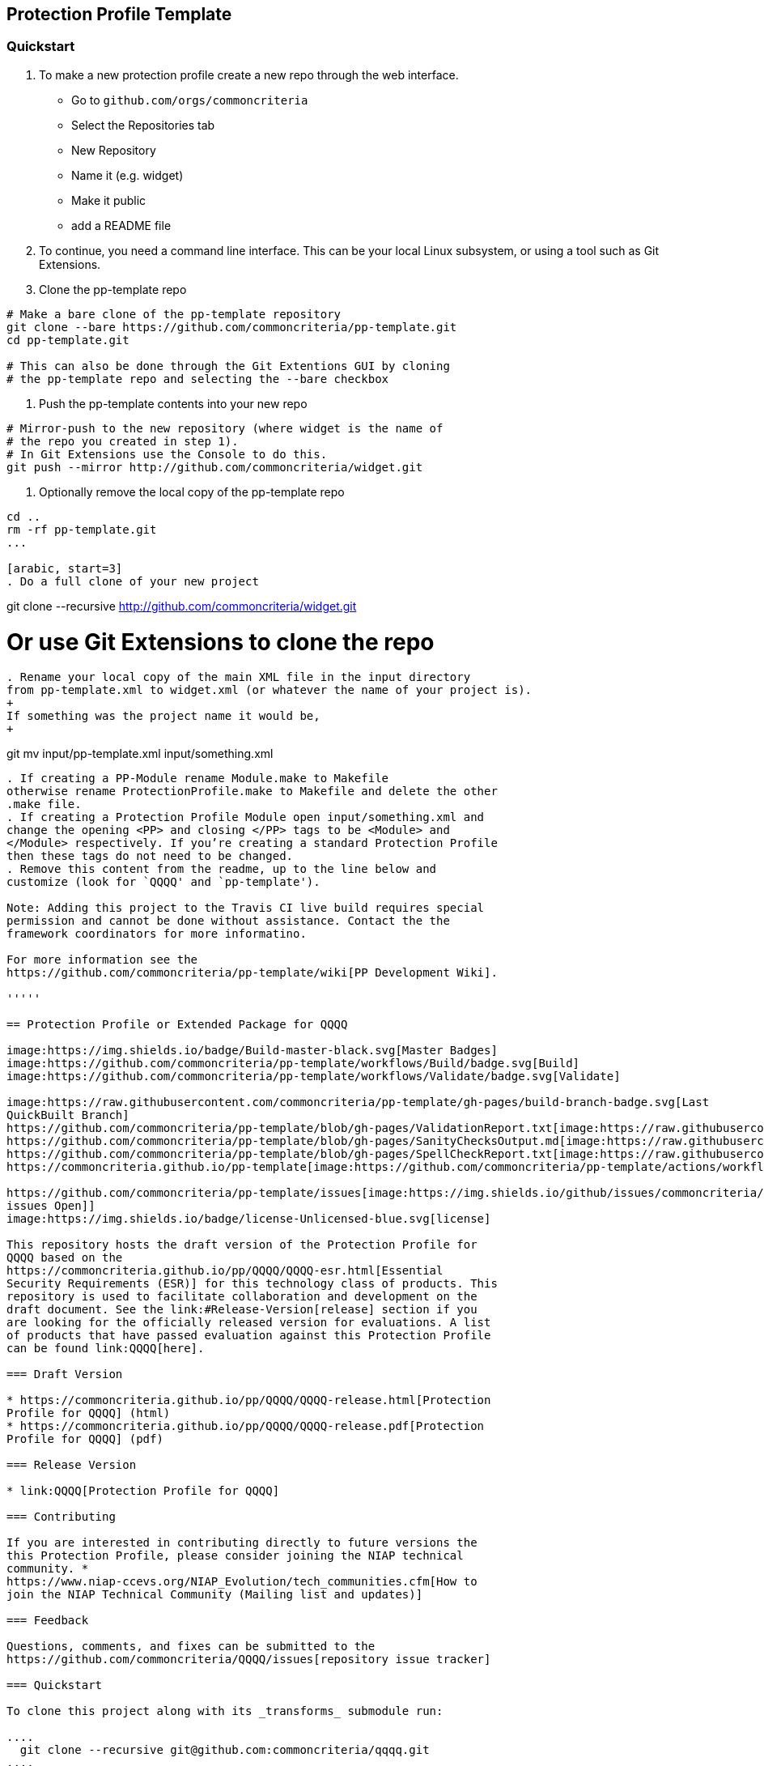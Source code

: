 == Protection Profile Template

=== Quickstart

[arabic]
. To make a new protection profile create a new repo through
the web interface.
- Go to ```github.com/orgs/commoncriteria```
- Select the Repositories tab
- New Repository
- Name it (e.g. widget)
- Make it public
- add a README file

. To continue, you need a command line interface. This can be your local Linux subsystem, or using a tool such as Git Extensions.

. Clone the pp-template repo 

....
# Make a bare clone of the pp-template repository
git clone --bare https://github.com/commoncriteria/pp-template.git
cd pp-template.git

# This can also be done through the Git Extentions GUI by cloning
# the pp-template repo and selecting the --bare checkbox
....

. Push the pp-template contents into your new repo

```
# Mirror-push to the new repository (where widget is the name of
# the repo you created in step 1).
# In Git Extensions use the Console to do this.
git push --mirror http://github.com/commoncriteria/widget.git
```

. Optionally remove the local copy of the pp-template repo

```
cd ..
rm -rf pp-template.git
...

[arabic, start=3]
. Do a full clone of your new project

```
git clone --recursive http://github.com/commoncriteria/widget.git

# Or use Git Extensions to clone the repo
```

. Rename your local copy of the main XML file in the input directory
from pp-template.xml to widget.xml (or whatever the name of your project is).
+
If something was the project name it would be,
+
```
git mv input/pp-template.xml input/something.xml
```

. If creating a PP-Module rename Module.make to Makefile
otherwise rename ProtectionProfile.make to Makefile and delete the other
.make file.
. If creating a Protection Profile Module open input/something.xml and
change the opening <PP> and closing </PP> tags to be <Module> and
</Module> respectively. If you’re creating a standard Protection Profile
then these tags do not need to be changed.
. Remove this content from the readme, up to the line below and
customize (look for `QQQQ' and `pp-template').

Note: Adding this project to the Travis CI live build requires special
permission and cannot be done without assistance. Contact the the
framework coordinators for more informatino.

For more information see the
https://github.com/commoncriteria/pp-template/wiki[PP Development Wiki].

'''''

== Protection Profile or Extended Package for QQQQ

image:https://img.shields.io/badge/Build-master-black.svg[Master Badges]
image:https://github.com/commoncriteria/pp-template/workflows/Build/badge.svg[Build]
image:https://github.com/commoncriteria/pp-template/workflows/Validate/badge.svg[Validate]

image:https://raw.githubusercontent.com/commoncriteria/pp-template/gh-pages/build-branch-badge.svg[Last
QuickBuilt Branch]
https://github.com/commoncriteria/pp-template/blob/gh-pages/ValidationReport.txt[image:https://raw.githubusercontent.com/commoncriteria/pp-template/gh-pages/validation.svg[Validation]]
https://github.com/commoncriteria/pp-template/blob/gh-pages/SanityChecksOutput.md[image:https://raw.githubusercontent.com/commoncriteria/pp-template/gh-pages/warnings.svg[SanityChecks]]
https://github.com/commoncriteria/pp-template/blob/gh-pages/SpellCheckReport.txt[image:https://raw.githubusercontent.com/commoncriteria/pp-template/gh-pages/spell-badge.svg[SpellCheck]]
https://commoncriteria.github.io/pp-template[image:https://github.com/commoncriteria/pp-template/actions/workflows/quick_build.yml/badge.svg[QuickBuild]]

https://github.com/commoncriteria/pp-template/issues[image:https://img.shields.io/github/issues/commoncriteria/pp-template.svg?maxAge=2592000[GitHub
issues Open]]
image:https://img.shields.io/badge/license-Unlicensed-blue.svg[license]

This repository hosts the draft version of the Protection Profile for
QQQQ based on the
https://commoncriteria.github.io/pp/QQQQ/QQQQ-esr.html[Essential
Security Requirements (ESR)] for this technology class of products. This
repository is used to facilitate collaboration and development on the
draft document. See the link:#Release-Version[release] section if you
are looking for the officially released version for evaluations. A list
of products that have passed evaluation against this Protection Profile
can be found link:QQQQ[here].

=== Draft Version

* https://commoncriteria.github.io/pp/QQQQ/QQQQ-release.html[Protection
Profile for QQQQ] (html)
* https://commoncriteria.github.io/pp/QQQQ/QQQQ-release.pdf[Protection
Profile for QQQQ] (pdf)

=== Release Version

* link:QQQQ[Protection Profile for QQQQ]

=== Contributing

If you are interested in contributing directly to future versions the
this Protection Profile, please consider joining the NIAP technical
community. *
https://www.niap-ccevs.org/NIAP_Evolution/tech_communities.cfm[How to
join the NIAP Technical Community (Mailing list and updates)]

=== Feedback

Questions, comments, and fixes can be submitted to the
https://github.com/commoncriteria/QQQQ/issues[repository issue tracker]

=== Quickstart

To clone this project along with its _transforms_ submodule run:

....
  git clone --recursive git@github.com:commoncriteria/qqqq.git
....

To pull updates from the upstream _transforms_ submodule and commit them
run:

....
 git submodule update --remote transforms
 git add transforms
 git commit
....

==== Development Info

https://github.com/commoncriteria/transforms/wiki/Working-with-Transforms-as-a-Submodule[Help
working with Transforms Submodule]

=== Repository Content

* input - Contains the `meat' of the project. It’s the input content (in
XML form) that gets transformed to readable html.
* output - The output directory where the html is placed after
transformation.
* output/images - The directory where images are stored
* transforms - Points to the transform subproject which is really a
repository for resources shared amongst many Common Criteria projects.
You shouldn’t need to modify it.

=== Links

* https://www.niap-ccevs.org/[National Information Assurance Partnership
(NIAP)]
* https://www.commoncriteriaportal.org/[Common Criteria Portal]

=== License

See link:./LICENSE[License]
